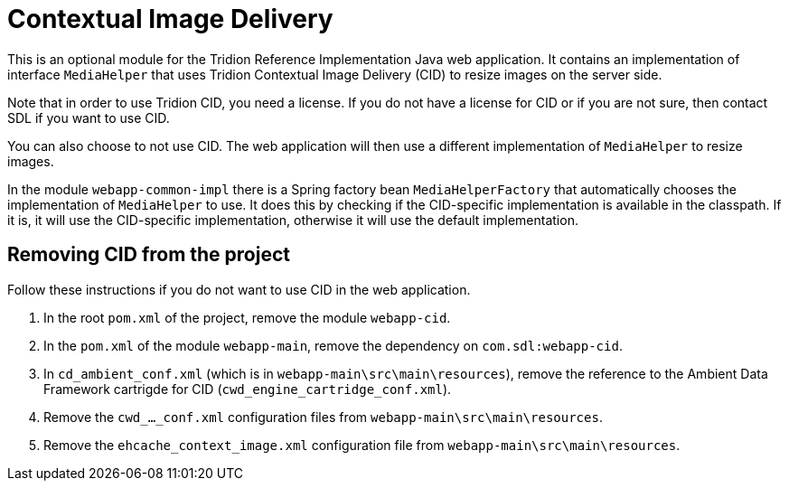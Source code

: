 = Contextual Image Delivery

This is an optional module for the Tridion Reference Implementation Java web application. It contains an implementation
of interface `MediaHelper` that uses Tridion Contextual Image Delivery (CID) to resize images on the server side.

Note that in order to use Tridion CID, you need a license. If you do not have a license for CID or if you are not sure,
then contact SDL if you want to use CID.

You can also choose to not use CID. The web application will then use a different implementation of `MediaHelper` to
resize images.

In the module `webapp-common-impl` there is a Spring factory bean `MediaHelperFactory` that automatically chooses the
implementation of `MediaHelper` to use. It does this by checking if the CID-specific implementation is available in the
classpath. If it is, it will use the CID-specific implementation, otherwise it will use the default implementation.

== Removing CID from the project

Follow these instructions if you do not want to use CID in the web application.

. In the root `pom.xml` of the project, remove the module `webapp-cid`.
. In the `pom.xml` of the module `webapp-main`, remove the dependency on `com.sdl:webapp-cid`.
. In `cd_ambient_conf.xml` (which is in `webapp-main\src\main\resources`), remove the reference to the Ambient Data
    Framework cartrigde for CID (`cwd_engine_cartridge_conf.xml`).
. Remove the `cwd_..._conf.xml` configuration files from `webapp-main\src\main\resources`.
. Remove the `ehcache_context_image.xml` configuration file from `webapp-main\src\main\resources`.
